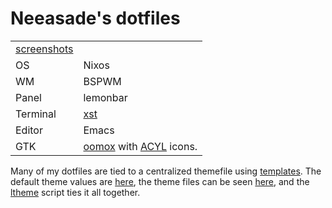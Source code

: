 * Neeasade's dotfiles

| [[http://notes.neeasade.net/desktop/][screenshots]] |                        |
| OS          | Nixos                  |
| WM          | BSPWM                  |
| Panel       | lemonbar               |
| Terminal    | [[https://github.com/neeasade/xst][xst]]                    |
| Editor      | Emacs                  |
| GTK         | [[https://github.com/actionless/oomox][oomox]] with [[http://pobtott.deviantart.com/art/Any-Color-You-Like-175624910][ACYL]] icons. |

Many of my dotfiles are tied to a centralized themefile using [[https://github.com/neeasade/dotfiles/tree/master/templates][templates]]. The default theme values are [[https://github.com/neeasade/dotfiles/tree/master/wm/.wm/scripts/theming/defaults][here]], the theme files can be seen [[https://github.com/neeasade/dotfiles/tree/master/wm/.wm/themes][here]], and the [[https://github.com/neeasade/dotfiles/blob/master/wm/.wm/scripts/theming/ltheme][ltheme]] script ties it all together.
